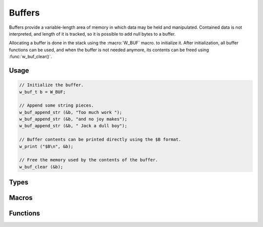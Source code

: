 
Buffers
=======

Buffers provide a variable-length area of memory in which data may be
held and manipulated. Contained data is not interpreted, and length of
it is tracked, so it is possible to add null bytes to a buffer.

Allocating a buffer is done in the stack using the :macro:`W_BUF` macro.
to initialize it. After initialization, all buffer functions can be used,
and when the buffer is not needed anymore, its contents can be freed using
:func:`w_buf_clear()`.

Usage
-----

.. code-block:: c

     // Initialize the buffer.
     w_buf_t b = W_BUF;

     // Append some string pieces.
     w_buf_append_str (&b, "Too much work ");
     w_buf_append_str (&b, "and no joy makes");
     w_buf_append_str (&b, " Jack a dull boy");

     // Buffer contents can be printed directly using the $B format.
     w_print ("$B\n", &b);

     // Free the memory used by the contents of the buffer.
     w_buf_clear (&b);


Types
-----

.. c:type:: w_buf_t

   Buffer type.


Macros
------

.. c:macro:: W_BUF

   Initializer for buffers. It can be used to initialize buffers directly on
   the stack:

   .. code-block:: c

        w_buf_t buffer = W_BUF;


Functions
---------

.. c:function:: void w_buf_resize (w_buf_t* buffer, size_t size)

   Adjust the size of a buffer keeping contents.
   This is mostly useful for trimming contents, when shrinking the buffer.
   When a buffer grows, random data is liklely to appear at the end.

   :param buffer: A w_buf_t buffer
   :param size: size New size of the buffer

.. c:function:: void w_buf_set_str (w_buf_t *buffer, const char *string)

   Set the contents of a buffer to a C string.

   :param buffer: A w_buf_t buffer
   :param string: String to set the buffer to.

.. c:function:: void w_buf_append_mem (w_buf_t *buffer, const void *address, size_t length)

   Appends the contents of a chunk of memory of `length` bytes starting at
   `address` to a `buffer`.

   :param buffer: A w_buf_t buffer.
   :param address: Pointer to the memory block of memory.
   :param length: Length of the memory block.

.. c:function:: void w_buf_append_str (w_buf_t *buffer, const char *string)

   Appends a `string` to a `buffer`.

.. c:function:: void w_buf_append_char (w_buf_t *buffer, int character)

   Appends a `character` to a `buffer`.

.. c:function:: void w_buf_append_buf (w_buf_t *buffer, const w_buf_t *other)

   Appends the contents of `other` buffer to another `buffer`.

.. c:function:: char* w_buf_str (w_buf_t *buffer)

   Obtains the contents of a `buffer` as a ``NULL``-terminated C string.

   .. warning:: If the buffer contains embedded null characters, functions
      like ``strlen()`` will not report the full length of the buffer.

   The returned pointer is owned by the `buffer`, and there two ways in which
   the memory region can be freed:

   - Clearing the `buffer` with :func:`w_buf_clear()`. The returned
     pointer will be invalid afterwards.

   - Calling :func:`w_free()` on the returned pointer. The `buffer`
     will be invalid and must not be used afterwards.

   The second way is useful to assemble a string which is returned from a
   function, for example:

   .. code-block:: c

      char* concat_strings (const char *s, ...)
      {
        w_buf_t buffer = W_BUF;
        w_buf_set_str (&buffer, s);

        va_list args;
        va_start (args, s);
        while ((s = va_args (args, const char*)))
          w_buf_append_str (&buffer, s);
        va_end (args);

        return w_buf_str (&buffer);
      }

.. c:function:: void w_buf_clear (w_buf_t *buffer)

   Clears a `buffer`, freeing any used memory.

.. c:function:: w_io_result_t w_buf_format (w_buf_t *buffer, const char *format, ...)

   Appends text with a given `format` into a `buffer`, consuming additional
   arguments as needed by the `format`.

   See :ref:`formatted-output` for the available formatting options.

.. c:function:: w_io_result_t w_buf_formatv (w_buf_t *buffer, const char *format, va_list arguments)

   Appends text with a given `format` into a `buffer`, consuming additional
   `arguments` as needed by the `format`.

   See :ref:`formatted-output` for the available formatting options.

.. c:function:: bool w_buf_is_empty (const w_buf_t *buffer)

   Checks whether a `buffer` is empty.

.. c:function:: size_t w_buf_size (const w_buf_t *buffer)

   Obtains the size of a `buffer`.

.. c:function:: char* w_buf_data (w_buf_t *buffer)

   Obtains a pointer to the internal data stored by a `buffer`.

   .. warning:: The returned value may be ``NULL`` when the buffer is empty.

.. c:function:: const char* w_buf_const_data (const w_buf_t *buffer)

   Obtains a pointer to the internal data stored by a `buffer`, returning it
   as a ``const`` pointer. This may be used instead of :func:`w_buf_data()`
   when the data is not going to be modified.

   .. warning:: The returned value may be ``NULL`` when the buffer is empty.

